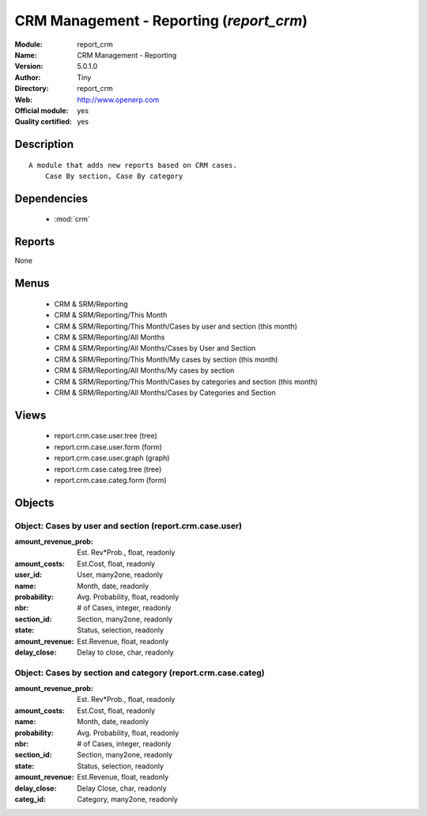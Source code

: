 
.. module:: report_crm
    :synopsis: CRM Management - Reporting (Official, Quality Certified)
    :noindex:
.. 

.. raw:: html

    <link rel="stylesheet" href="../_static/hide_objects_in_sidebar.css" type="text/css" />

CRM Management - Reporting (*report_crm*)
=========================================
:Module: report_crm
:Name: CRM Management - Reporting
:Version: 5.0.1.0
:Author: Tiny
:Directory: report_crm
:Web: http://www.openerp.com
:Official module: yes
:Quality certified: yes

Description
-----------

::

  A module that adds new reports based on CRM cases.
      Case By section, Case By category

Dependencies
------------

 * :mod:`crm`

Reports
-------

None


Menus
-------

 * CRM & SRM/Reporting
 * CRM & SRM/Reporting/This Month
 * CRM & SRM/Reporting/This Month/Cases by user and section (this month)
 * CRM & SRM/Reporting/All Months
 * CRM & SRM/Reporting/All Months/Cases by User and Section
 * CRM & SRM/Reporting/This Month/My cases by section (this month)
 * CRM & SRM/Reporting/All Months/My cases by section
 * CRM & SRM/Reporting/This Month/Cases by categories and section (this month)
 * CRM & SRM/Reporting/All Months/Cases by Categories and Section

Views
-----

 * report.crm.case.user.tree (tree)
 * report.crm.case.user.form (form)
 * report.crm.case.user.graph (graph)
 * report.crm.case.categ.tree (tree)
 * report.crm.case.categ.form (form)


Objects
-------

Object: Cases by user and section (report.crm.case.user)
########################################################



:amount_revenue_prob: Est. Rev*Prob., float, readonly





:amount_costs: Est.Cost, float, readonly





:user_id: User, many2one, readonly





:name: Month, date, readonly





:probability: Avg. Probability, float, readonly





:nbr: # of Cases, integer, readonly





:section_id: Section, many2one, readonly





:state: Status, selection, readonly





:amount_revenue: Est.Revenue, float, readonly





:delay_close: Delay to close, char, readonly




Object: Cases by section and category (report.crm.case.categ)
#############################################################



:amount_revenue_prob: Est. Rev*Prob., float, readonly





:amount_costs: Est.Cost, float, readonly





:name: Month, date, readonly





:probability: Avg. Probability, float, readonly





:nbr: # of Cases, integer, readonly





:section_id: Section, many2one, readonly





:state: Status, selection, readonly





:amount_revenue: Est.Revenue, float, readonly





:delay_close: Delay Close, char, readonly





:categ_id: Category, many2one, readonly


